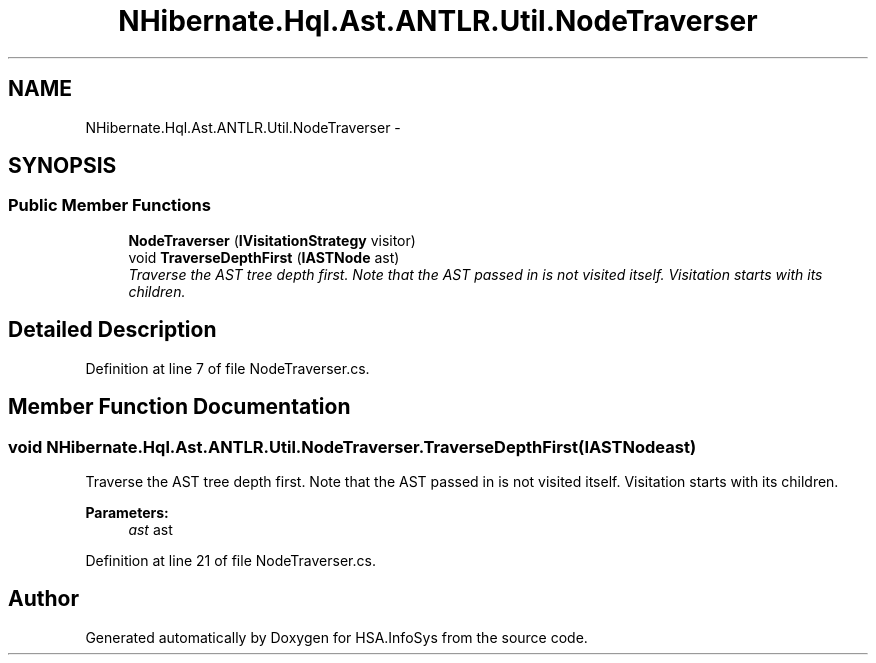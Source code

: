 .TH "NHibernate.Hql.Ast.ANTLR.Util.NodeTraverser" 3 "Fri Jul 5 2013" "Version 1.0" "HSA.InfoSys" \" -*- nroff -*-
.ad l
.nh
.SH NAME
NHibernate.Hql.Ast.ANTLR.Util.NodeTraverser \- 
.SH SYNOPSIS
.br
.PP
.SS "Public Member Functions"

.in +1c
.ti -1c
.RI "\fBNodeTraverser\fP (\fBIVisitationStrategy\fP visitor)"
.br
.ti -1c
.RI "void \fBTraverseDepthFirst\fP (\fBIASTNode\fP ast)"
.br
.RI "\fITraverse the AST tree depth first\&. Note that the AST passed in is not visited itself\&. Visitation starts with its children\&. \fP"
.in -1c
.SH "Detailed Description"
.PP 
Definition at line 7 of file NodeTraverser\&.cs\&.
.SH "Member Function Documentation"
.PP 
.SS "void NHibernate\&.Hql\&.Ast\&.ANTLR\&.Util\&.NodeTraverser\&.TraverseDepthFirst (\fBIASTNode\fPast)"

.PP
Traverse the AST tree depth first\&. Note that the AST passed in is not visited itself\&. Visitation starts with its children\&. 
.PP
\fBParameters:\fP
.RS 4
\fIast\fP ast
.RE
.PP

.PP
Definition at line 21 of file NodeTraverser\&.cs\&.

.SH "Author"
.PP 
Generated automatically by Doxygen for HSA\&.InfoSys from the source code\&.
